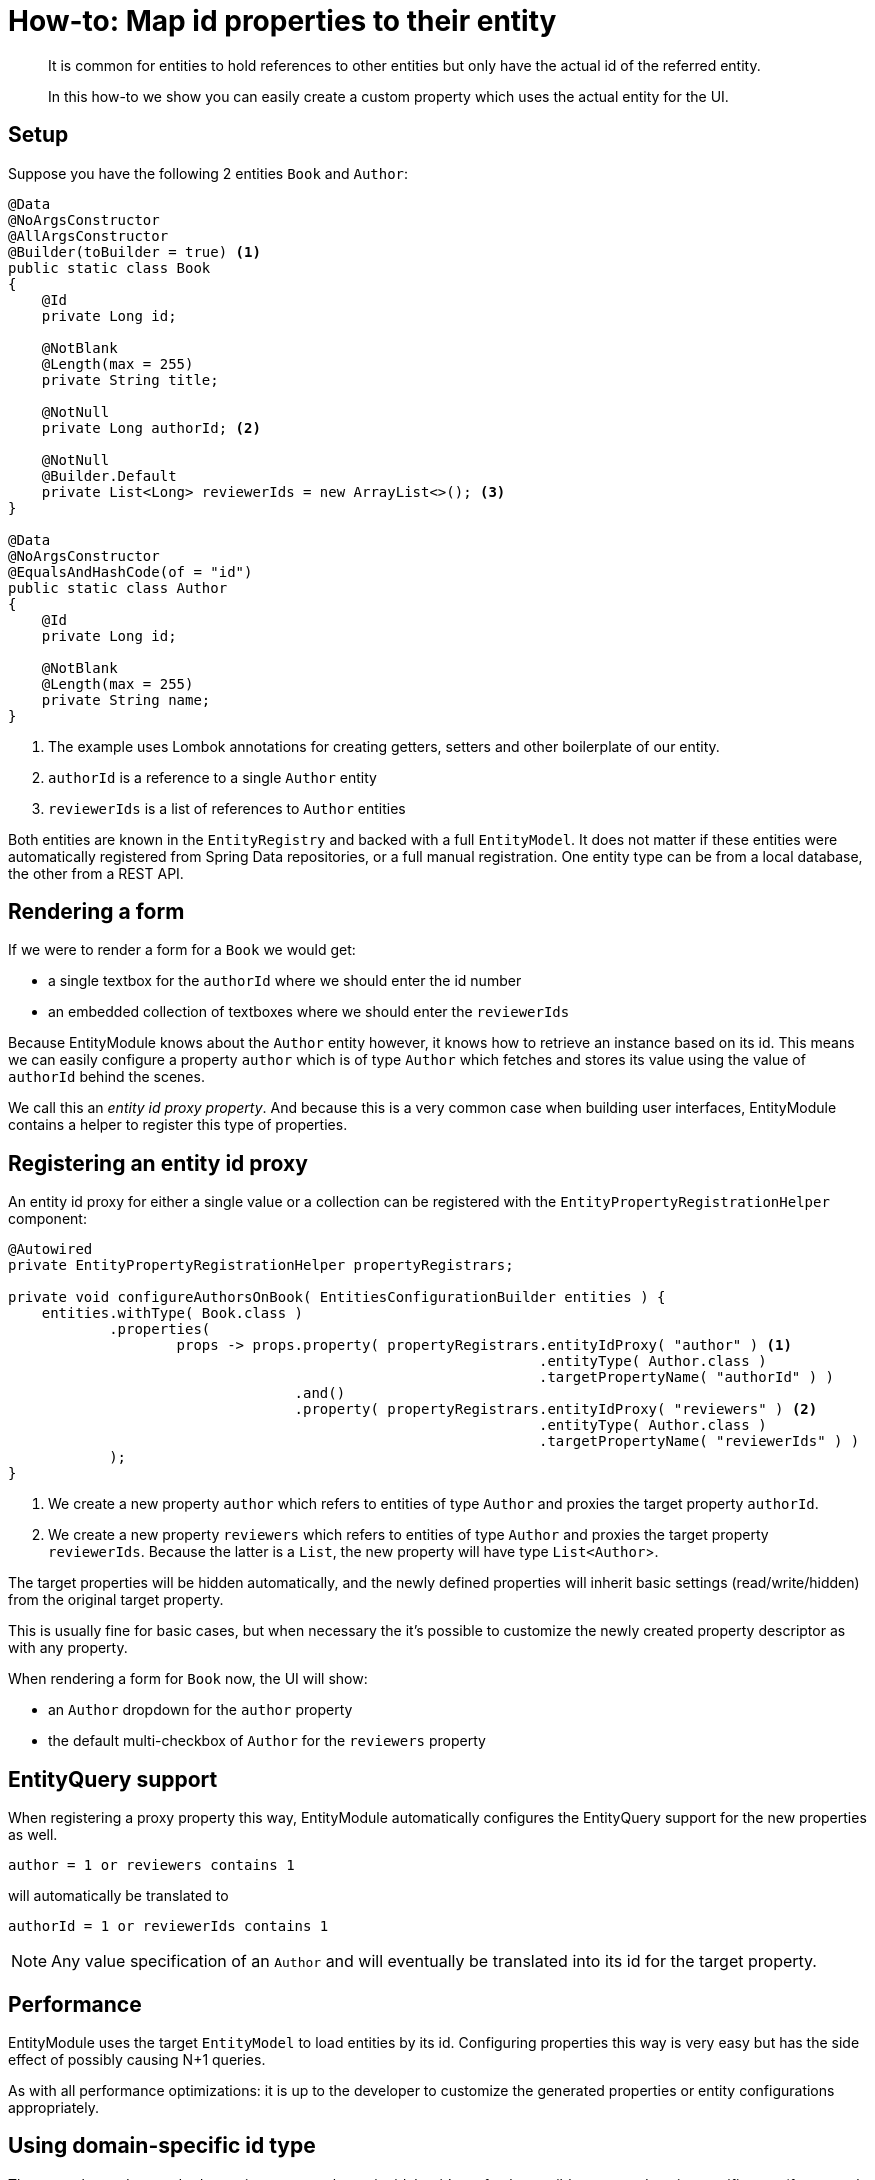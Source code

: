 = How-to: Map id properties to their entity

[abstract]
--
It is common for entities to hold references to other entities but only have the actual id of the referred entity.

In this how-to we show you can easily create a custom property which uses the actual entity for the UI.
--

== Setup

Suppose you have the following 2 entities `Book` and `Author`:

[source,java]
----
@Data
@NoArgsConstructor
@AllArgsConstructor
@Builder(toBuilder = true) <1>
public static class Book
{
    @Id
    private Long id;

    @NotBlank
    @Length(max = 255)
    private String title;

    @NotNull
    private Long authorId; <2>

    @NotNull
    @Builder.Default
    private List<Long> reviewerIds = new ArrayList<>(); <3>
}

@Data
@NoArgsConstructor
@EqualsAndHashCode(of = "id")
public static class Author
{
    @Id
    private Long id;

    @NotBlank
    @Length(max = 255)
    private String name;
}
----

<1> The example uses Lombok annotations for creating getters, setters and other boilerplate of our entity.
<2> `authorId` is a reference to a single `Author` entity
<3> `reviewerIds` is a list of references to `Author` entities

Both entities are known in the `EntityRegistry` and backed with a full `EntityModel`.
It does not matter if these entities were automatically registered from Spring Data repositories, or a full manual registration.
One entity type can be from a local database, the other from a REST API.

== Rendering a form
If we were to render a form for a `Book` we would get:

* a single textbox for the `authorId` where we should enter the id number
* an embedded collection of textboxes where we should enter the `reviewerIds`

Because EntityModule knows about the `Author` entity however, it knows how to retrieve an instance based on its id.
This means we can easily configure a property `author` which is of type `Author` which fetches and stores its value using the value of `authorId` behind the scenes.

We call this an _entity id proxy property_.
And because this is a very common case when building user interfaces, EntityModule contains a helper to register this type of properties.

== Registering an entity id proxy
An entity id proxy for either a single value or a collection can be registered with the `EntityPropertyRegistrationHelper` component:

[source,java]
----
@Autowired
private EntityPropertyRegistrationHelper propertyRegistrars;

private void configureAuthorsOnBook( EntitiesConfigurationBuilder entities ) {
    entities.withType( Book.class )
            .properties(
                    props -> props.property( propertyRegistrars.entityIdProxy( "author" ) <1>
                                                               .entityType( Author.class )
                                                               .targetPropertyName( "authorId" ) )
                                  .and()
                                  .property( propertyRegistrars.entityIdProxy( "reviewers" ) <2>
                                                               .entityType( Author.class )
                                                               .targetPropertyName( "reviewerIds" ) )
            );
}
----

<1> We create a new property `author` which refers to entities of type `Author` and proxies the target property `authorId`.

<2> We create a new property `reviewers` which refers to entities of type `Author` and proxies the target property `reviewerIds`.
Because the latter is a `List`, the new property will have type `List<Author`>.

The target properties will be hidden automatically, and the newly defined properties will inherit basic settings (read/write/hidden) from the original target property.

This is usually fine for basic cases, but when necessary the it's possible to customize the newly created property descriptor as with any property.

When rendering a form for `Book` now, the UI will show:

* an `Author` dropdown for the `author` property
* the default multi-checkbox of `Author` for the `reviewers` property

== EntityQuery support
When registering a proxy property this way, EntityModule automatically configures the EntityQuery support for the new properties as well.

 author = 1 or reviewers contains 1

will automatically be translated to

 authorId = 1 or reviewerIds contains 1

NOTE: Any value specification of an `Author` and will eventually be translated into its id for the target property.

== Performance
EntityModule uses the target `EntityModel` to load entities by its id.
Configuring properties this way is very easy but has the side effect of possibly causing N+1 queries.

As with all performance optimizations: it is up to the developer to customize the generated properties or entity configurations appropriately.

== Using domain-specific id type
The example used a standard `Long` java type as the entity id, but it's perfectly possible to use a domain-specific type (for example `AuthorId`).
The only pre-requisite is that the `ConversionService` is able to convert from `String` to the domain-specific type, and vice versa.

You can even use a different type on both ends: for example `Long` for `Author.id` but `AuthorId` for `Book.author`.
In this case it is also required that the `ConversionService` is able to convert between those 2 types.

.Domain-specific type which could be used as an alternative for `Long` in the example
[source,java]
----
@Getter
@EqualsAndHashCode
@RequiredArgsConstructor(access = AccessLevel.PRIVATE)
public static class AuthorId implements Serializable
{
    private static final long serialVersionUID = 42L;

    private final long id;

    public static AuthorId from( long id ) { <1>
        return new AuthorId( id );
    }

    public static AuthorId from( String id ) { <1>
        return from( Long.parseLong( id ) );
    }

    @Override
    public String toString() {
        return "" + id;
    }
}
----

<1> The static `from` methods ensure that the `ObjectToObjectConverter` from Spring framework will take care of the type conversion.
Without the need for explicit converter registration.

